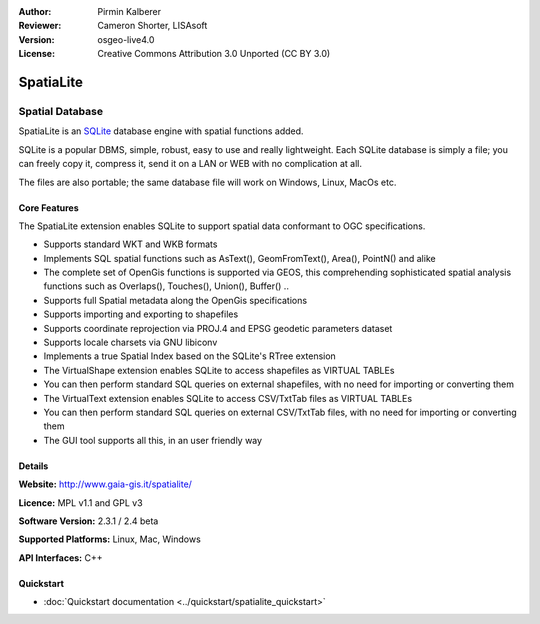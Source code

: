 :Author: Pirmin Kalberer
:Reviewer: Cameron Shorter, LISAsoft
:Version: osgeo-live4.0
:License: Creative Commons Attribution 3.0 Unported (CC BY 3.0)

.. _spatialite-overview:

.. image:: ../../images/project_logos/logo-spatialite.png
  :scale: 50 %
  :alt: project logo
  :align: right
  :target: http://www.gaia-gis.it/spatialite/


SpatiaLite
==========

Spatial Database
~~~~~~~~~~~~~~~~

SpatiaLite is an SQLite_ database engine with spatial functions added. 

SQLite is a popular DBMS, simple, robust, easy to use and really lightweight. Each SQLite database is simply a file; you can freely copy it, compress it, send it on a LAN or WEB with no complication at all.

The files are also portable; the same database file will work on Windows, Linux, MacOs etc.

.. _SQLite: http://www.sqlite.org/

.. image:: ../../images/screenshots/1024x768/spatialite.jpg
  :scale: 50 %
  :alt: screenshot
  :align: right

Core Features
-------------

The SpatiaLite extension enables SQLite to support spatial data conformant to OGC specifications.

* Supports standard WKT and WKB formats
* Implements SQL spatial functions such as AsText(), GeomFromText(), Area(), PointN() and alike
* The complete set of OpenGis functions is supported via GEOS, this comprehending sophisticated spatial analysis functions such as Overlaps(), Touches(), Union(), Buffer() ..
* Supports full Spatial metadata along the OpenGis specifications
* Supports importing and exporting to shapefiles
* Supports coordinate reprojection via PROJ.4 and EPSG geodetic parameters dataset
* Supports locale charsets via GNU libiconv
* Implements a true Spatial Index based on the SQLite's RTree extension
* The VirtualShape extension enables SQLite to access shapefiles as VIRTUAL TABLEs 
* You can then perform standard SQL queries on external shapefiles, with no need for importing or converting them
* The VirtualText extension enables SQLite to access CSV/TxtTab files as VIRTUAL TABLEs 
* You can then perform standard SQL queries on external CSV/TxtTab files, with no need for importing or converting them
* The GUI tool supports all this, in an user friendly way


Details
-------

**Website:** http://www.gaia-gis.it/spatialite/

**Licence:** MPL v1.1 and GPL v3

**Software Version:** 2.3.1 / 2.4 beta

**Supported Platforms:** Linux, Mac, Windows

**API Interfaces:** C++


Quickstart
----------

* :doc:`Quickstart documentation <../quickstart/spatialite_quickstart>`


